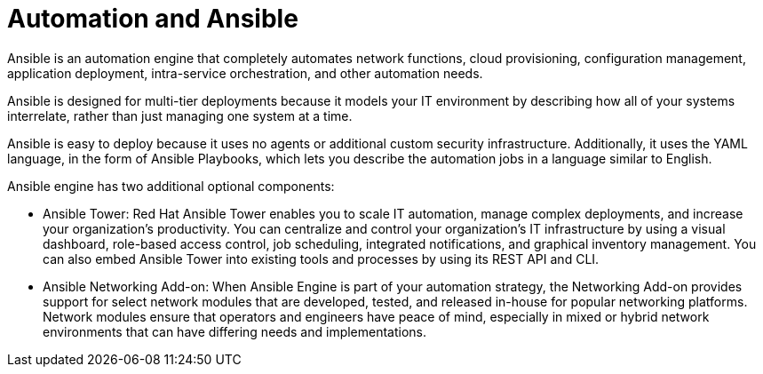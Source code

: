 [id='automation-and-ansible-con']
= Automation and Ansible

Ansible is an automation engine that completely automates network functions, cloud provisioning, configuration management, application deployment, intra-service orchestration, and other automation needs.

Ansible is designed for multi-tier deployments because it models your IT environment by describing how all of your systems interrelate, rather than just managing one system at a time.

Ansible is easy to deploy because it uses no agents or additional custom security infrastructure. Additionally, it uses the YAML language, in the form of Ansible Playbooks, which lets you describe the automation jobs in a language similar to English.

Ansible engine has two additional optional components:

* Ansible Tower: Red Hat Ansible Tower enables you to scale IT automation, manage complex deployments, and increase your organization's productivity. You can centralize and control your organization's IT infrastructure by using a visual dashboard, role-based access control, job scheduling, integrated notifications, and graphical inventory management. You can also embed Ansible Tower into existing tools and processes by using its REST API and CLI.
* Ansible Networking Add-on: When Ansible Engine is part of your automation strategy, the Networking Add-on  provides support for select network modules that are developed, tested, and released in-house for popular networking platforms. Network modules ensure that operators and engineers have peace of mind, especially in mixed or hybrid network environments that can have differing needs and implementations.
